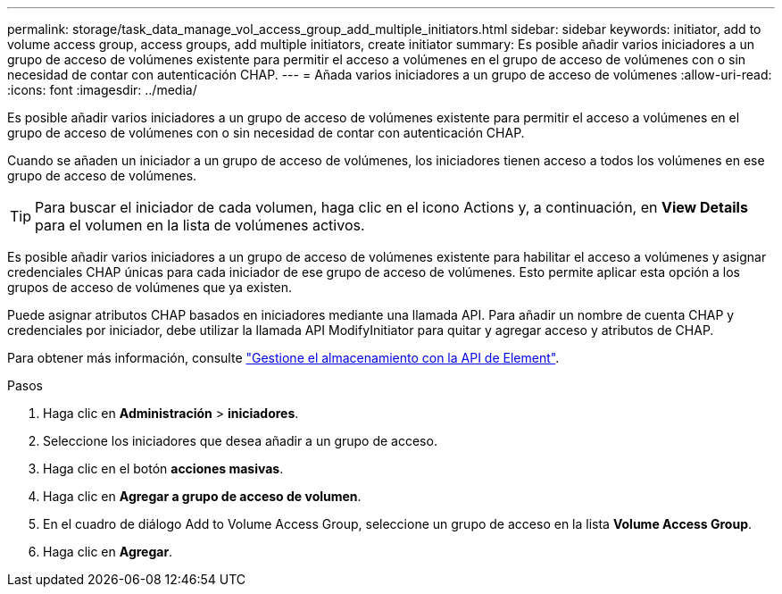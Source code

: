 ---
permalink: storage/task_data_manage_vol_access_group_add_multiple_initiators.html 
sidebar: sidebar 
keywords: initiator, add to volume access group, access groups, add multiple initiators, create initiator 
summary: Es posible añadir varios iniciadores a un grupo de acceso de volúmenes existente para permitir el acceso a volúmenes en el grupo de acceso de volúmenes con o sin necesidad de contar con autenticación CHAP. 
---
= Añada varios iniciadores a un grupo de acceso de volúmenes
:allow-uri-read: 
:icons: font
:imagesdir: ../media/


[role="lead"]
Es posible añadir varios iniciadores a un grupo de acceso de volúmenes existente para permitir el acceso a volúmenes en el grupo de acceso de volúmenes con o sin necesidad de contar con autenticación CHAP.

Cuando se añaden un iniciador a un grupo de acceso de volúmenes, los iniciadores tienen acceso a todos los volúmenes en ese grupo de acceso de volúmenes.


TIP: Para buscar el iniciador de cada volumen, haga clic en el icono Actions y, a continuación, en *View Details* para el volumen en la lista de volúmenes activos.

Es posible añadir varios iniciadores a un grupo de acceso de volúmenes existente para habilitar el acceso a volúmenes y asignar credenciales CHAP únicas para cada iniciador de ese grupo de acceso de volúmenes. Esto permite aplicar esta opción a los grupos de acceso de volúmenes que ya existen.

Puede asignar atributos CHAP basados en iniciadores mediante una llamada API. Para añadir un nombre de cuenta CHAP y credenciales por iniciador, debe utilizar la llamada API ModifyInitiator para quitar y agregar acceso y atributos de CHAP.

Para obtener más información, consulte link:../api/index.html["Gestione el almacenamiento con la API de Element"].

.Pasos
. Haga clic en *Administración* > *iniciadores*.
. Seleccione los iniciadores que desea añadir a un grupo de acceso.
. Haga clic en el botón *acciones masivas*.
. Haga clic en *Agregar a grupo de acceso de volumen*.
. En el cuadro de diálogo Add to Volume Access Group, seleccione un grupo de acceso en la lista *Volume Access Group*.
. Haga clic en *Agregar*.

